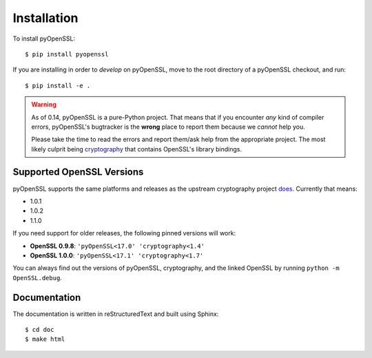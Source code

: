 Installation
============

To install pyOpenSSL::

  $ pip install pyopenssl

If you are installing in order to *develop* on pyOpenSSL, move to the root directory of a pyOpenSSL checkout, and run::

  $ pip install -e .


.. warning::

   As of 0.14, pyOpenSSL is a pure-Python project.
   That means that if you encounter *any* kind of compiler errors, pyOpenSSL's bugtracker is the **wrong** place to report them because we *cannot* help you.

   Please take the time to read the errors and report them/ask help from the appropriate project.
   The most likely culprit being `cryptography <https://cryptography.io/>`_ that contains OpenSSL's library bindings.


Supported OpenSSL Versions
--------------------------

pyOpenSSL supports the same platforms and releases as the upstream cryptography project `does <https://cryptography.io/en/latest/installation/#supported-platforms>`_.
Currently that means:

- 1.0.1
- 1.0.2
- 1.1.0

If you need support for older releases, the following pinned versions will work:

- **OpenSSL 0.9.8**: ``'pyOpenSSL<17.0' 'cryptography<1.4'``
- **OpenSSL 1.0.0**: ``'pyOpenSSL<17.1' 'cryptography<1.7'``

You can always find out the versions of pyOpenSSL, cryptography, and the linked OpenSSL by running ``python -m OpenSSL.debug``.


Documentation
-------------

The documentation is written in reStructuredText and built using Sphinx::

  $ cd doc
  $ make html
